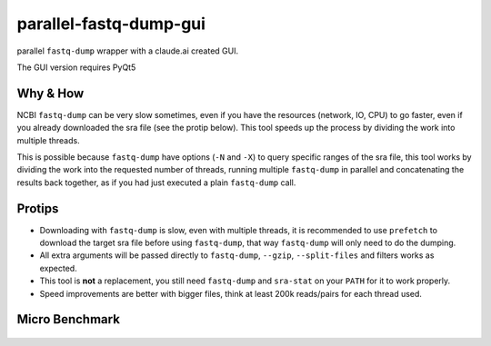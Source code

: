 
parallel-fastq-dump-gui
===================
parallel ``fastq-dump`` wrapper with a claude.ai created GUI. 

The GUI version requires PyQt5

Why & How
---------
NCBI ``fastq-dump`` can be very slow sometimes, even if you have the resources (network, IO, CPU) to go faster, even if you already downloaded the sra file (see the protip below). This tool speeds up the process by dividing the work into multiple threads.

This is possible because ``fastq-dump`` have options (``-N`` and ``-X``) to query specific ranges of the sra file, this tool works by dividing the work into the requested number of threads, running multiple ``fastq-dump`` in parallel and concatenating the results back together, as if you had just executed a plain ``fastq-dump`` call.

Protips
-------
* Downloading with ``fastq-dump`` is slow, even with multiple threads, it is recommended to use ``prefetch`` to download the target sra file before using ``fastq-dump``, that way ``fastq-dump`` will only need to do the dumping.
* All extra arguments will be passed directly to ``fastq-dump``, ``--gzip``, ``--split-files`` and filters works as expected.
* This tool is **not** a replacement, you still need ``fastq-dump`` and ``sra-stat`` on your ``PATH`` for it to work properly.
* Speed improvements are better with bigger files, think at least 200k reads/pairs for each thread used.

Micro Benchmark
---------------

.. figure:: https://cloud.githubusercontent.com/assets/6310472/23962085/bdefef44-098b-11e7-825f-1da53d6568d6.png
